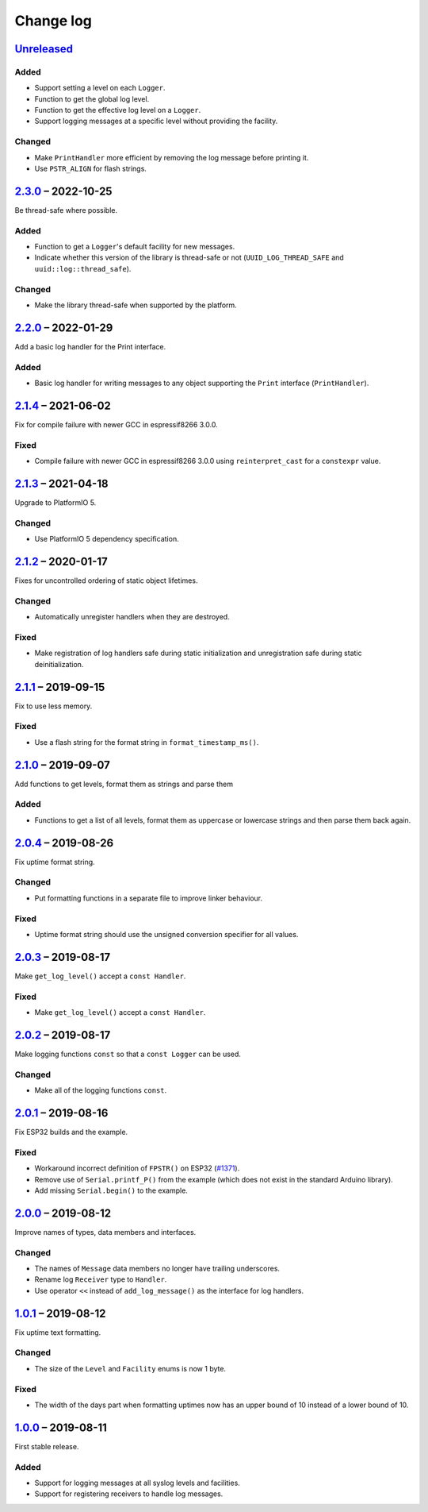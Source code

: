 Change log
==========

Unreleased_
-----------

Added
~~~~~

* Support setting a level on each ``Logger``.
* Function to get the global log level.
* Function to get the effective log level on a ``Logger``.
* Support logging messages at a specific level without providing the
  facility.

Changed
~~~~~~~

* Make ``PrintHandler`` more efficient by removing the log message
  before printing it.
* Use ``PSTR_ALIGN`` for flash strings.

2.3.0_ |--| 2022-10-25
----------------------

Be thread-safe where possible.

Added
~~~~~

* Function to get a ``Logger``'s default facility for new messages.
* Indicate whether this version of the library is thread-safe or not
  (``UUID_LOG_THREAD_SAFE`` and ``uuid::log::thread_safe``).

Changed
~~~~~~~

* Make the library thread-safe when supported by the platform.

2.2.0_ |--| 2022-01-29
----------------------

Add a basic log handler for the Print interface.

Added
~~~~~

* Basic log handler for writing messages to any object supporting the
  ``Print`` interface (``PrintHandler``).

2.1.4_ |--| 2021-06-02
----------------------

Fix for compile failure with newer GCC in espressif8266 3.0.0.

Fixed
~~~~~

* Compile failure with newer GCC in espressif8266 3.0.0 using
  ``reinterpret_cast`` for a ``constexpr`` value.

2.1.3_ |--| 2021-04-18
----------------------

Upgrade to PlatformIO 5.

Changed
~~~~~~~

* Use PlatformIO 5 dependency specification.

2.1.2_ |--| 2020-01-17
----------------------

Fixes for uncontrolled ordering of static object lifetimes.

Changed
~~~~~~~

* Automatically unregister handlers when they are destroyed.

Fixed
~~~~~

* Make registration of log handlers safe during static initialization
  and unregistration safe during static deinitialization.

2.1.1_ |--| 2019-09-15
----------------------

Fix to use less memory.

Fixed
~~~~~

* Use a flash string for the format string in ``format_timestamp_ms()``.

2.1.0_ |--| 2019-09-07
----------------------

Add functions to get levels, format them as strings and parse them

Added
~~~~~

* Functions to get a list of all levels, format them as uppercase or
  lowercase strings and then parse them back again.

2.0.4_ |--| 2019-08-26
----------------------

Fix uptime format string.

Changed
~~~~~~~

* Put formatting functions in a separate file to improve linker
  behaviour.

Fixed
~~~~~

* Uptime format string should use the unsigned conversion specifier for
  all values.

2.0.3_ |--| 2019-08-17
----------------------

Make ``get_log_level()`` accept a ``const Handler``.

Fixed
~~~~~

* Make ``get_log_level()`` accept a ``const Handler``.

2.0.2_ |--| 2019-08-17
----------------------

Make logging functions ``const`` so that a ``const Logger`` can be used.

Changed
~~~~~~~

* Make all of the logging functions ``const``.

2.0.1_ |--| 2019-08-16
----------------------

Fix ESP32 builds and the example.

Fixed
~~~~~

* Workaround incorrect definition of ``FPSTR()`` on ESP32
  (`#1371 <https://github.com/espressif/arduino-esp32/issues/1371>`_).
* Remove use of ``Serial.printf_P()`` from the example (which does not
  exist in the standard Arduino library).
* Add missing ``Serial.begin()`` to the example.

2.0.0_ |--| 2019-08-12
----------------------

Improve names of types, data members and interfaces.

Changed
~~~~~~~

* The names of ``Message`` data members no longer have trailing
  underscores.
* Rename log ``Receiver`` type to ``Handler``.
* Use operator ``<<`` instead of ``add_log_message()`` as the interface
  for log handlers.

1.0.1_ |--| 2019-08-12
----------------------

Fix uptime text formatting.

Changed
~~~~~~~

* The size of the ``Level`` and ``Facility`` enums is now 1 byte.

Fixed
~~~~~

* The width of the days part when formatting uptimes now has an upper
  bound of 10 instead of a lower bound of 10.

1.0.0_ |--| 2019-08-11
----------------------

First stable release.

Added
~~~~~

* Support for logging messages at all syslog levels and facilities.
* Support for registering receivers to handle log messages.

.. |--| unicode:: U+2013 .. EN DASH

.. _Unreleased: https://github.com/nomis/mcu-uuid-log/compare/2.3.0...HEAD
.. _2.3.0: https://github.com/nomis/mcu-uuid-log/compare/2.2.0...2.3.0
.. _2.2.0: https://github.com/nomis/mcu-uuid-log/compare/2.1.4...2.2.0
.. _2.1.4: https://github.com/nomis/mcu-uuid-log/compare/2.1.3...2.1.4
.. _2.1.3: https://github.com/nomis/mcu-uuid-log/compare/2.1.2...2.1.3
.. _2.1.2: https://github.com/nomis/mcu-uuid-log/compare/2.1.1...2.1.2
.. _2.1.1: https://github.com/nomis/mcu-uuid-log/compare/2.1.0...2.1.1
.. _2.1.0: https://github.com/nomis/mcu-uuid-log/compare/2.0.4...2.1.0
.. _2.0.4: https://github.com/nomis/mcu-uuid-log/compare/2.0.3...2.0.4
.. _2.0.3: https://github.com/nomis/mcu-uuid-log/compare/2.0.2...2.0.3
.. _2.0.2: https://github.com/nomis/mcu-uuid-log/compare/2.0.1...2.0.2
.. _2.0.1: https://github.com/nomis/mcu-uuid-log/compare/2.0.0...2.0.1
.. _2.0.0: https://github.com/nomis/mcu-uuid-log/compare/1.0.1...2.0.0
.. _1.0.1: https://github.com/nomis/mcu-uuid-log/compare/1.0.0...1.0.1
.. _1.0.0: https://github.com/nomis/mcu-uuid-log/commits/1.0.0
